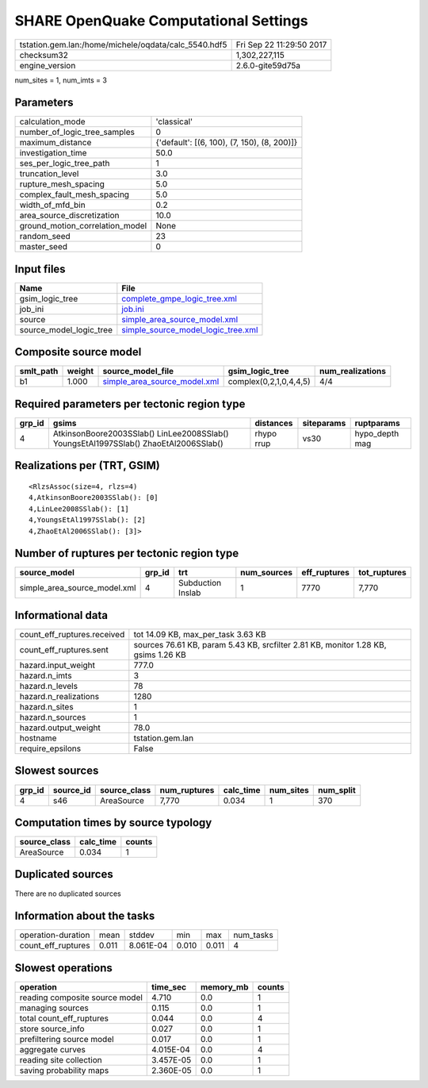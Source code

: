 SHARE OpenQuake Computational Settings
======================================

==================================================== ========================
tstation.gem.lan:/home/michele/oqdata/calc_5540.hdf5 Fri Sep 22 11:29:50 2017
checksum32                                           1,302,227,115           
engine_version                                       2.6.0-gite59d75a        
==================================================== ========================

num_sites = 1, num_imts = 3

Parameters
----------
=============================== ===========================================
calculation_mode                'classical'                                
number_of_logic_tree_samples    0                                          
maximum_distance                {'default': [(6, 100), (7, 150), (8, 200)]}
investigation_time              50.0                                       
ses_per_logic_tree_path         1                                          
truncation_level                3.0                                        
rupture_mesh_spacing            5.0                                        
complex_fault_mesh_spacing      5.0                                        
width_of_mfd_bin                0.2                                        
area_source_discretization      10.0                                       
ground_motion_correlation_model None                                       
random_seed                     23                                         
master_seed                     0                                          
=============================== ===========================================

Input files
-----------
======================= ==========================================================================
Name                    File                                                                      
======================= ==========================================================================
gsim_logic_tree         `complete_gmpe_logic_tree.xml <complete_gmpe_logic_tree.xml>`_            
job_ini                 `job.ini <job.ini>`_                                                      
source                  `simple_area_source_model.xml <simple_area_source_model.xml>`_            
source_model_logic_tree `simple_source_model_logic_tree.xml <simple_source_model_logic_tree.xml>`_
======================= ==========================================================================

Composite source model
----------------------
========= ====== ============================================================== ====================== ================
smlt_path weight source_model_file                                              gsim_logic_tree        num_realizations
========= ====== ============================================================== ====================== ================
b1        1.000  `simple_area_source_model.xml <simple_area_source_model.xml>`_ complex(0,2,1,0,4,4,5) 4/4             
========= ====== ============================================================== ====================== ================

Required parameters per tectonic region type
--------------------------------------------
====== ==================================================================================== ========== ========== ==============
grp_id gsims                                                                                distances  siteparams ruptparams    
====== ==================================================================================== ========== ========== ==============
4      AtkinsonBoore2003SSlab() LinLee2008SSlab() YoungsEtAl1997SSlab() ZhaoEtAl2006SSlab() rhypo rrup vs30       hypo_depth mag
====== ==================================================================================== ========== ========== ==============

Realizations per (TRT, GSIM)
----------------------------

::

  <RlzsAssoc(size=4, rlzs=4)
  4,AtkinsonBoore2003SSlab(): [0]
  4,LinLee2008SSlab(): [1]
  4,YoungsEtAl1997SSlab(): [2]
  4,ZhaoEtAl2006SSlab(): [3]>

Number of ruptures per tectonic region type
-------------------------------------------
============================ ====== ================= =========== ============ ============
source_model                 grp_id trt               num_sources eff_ruptures tot_ruptures
============================ ====== ================= =========== ============ ============
simple_area_source_model.xml 4      Subduction Inslab 1           7770         7,770       
============================ ====== ================= =========== ============ ============

Informational data
------------------
=========================== ==================================================================================
count_eff_ruptures.received tot 14.09 KB, max_per_task 3.63 KB                                                
count_eff_ruptures.sent     sources 76.61 KB, param 5.43 KB, srcfilter 2.81 KB, monitor 1.28 KB, gsims 1.26 KB
hazard.input_weight         777.0                                                                             
hazard.n_imts               3                                                                                 
hazard.n_levels             78                                                                                
hazard.n_realizations       1280                                                                              
hazard.n_sites              1                                                                                 
hazard.n_sources            1                                                                                 
hazard.output_weight        78.0                                                                              
hostname                    tstation.gem.lan                                                                  
require_epsilons            False                                                                             
=========================== ==================================================================================

Slowest sources
---------------
====== ========= ============ ============ ========= ========= =========
grp_id source_id source_class num_ruptures calc_time num_sites num_split
====== ========= ============ ============ ========= ========= =========
4      s46       AreaSource   7,770        0.034     1         370      
====== ========= ============ ============ ========= ========= =========

Computation times by source typology
------------------------------------
============ ========= ======
source_class calc_time counts
============ ========= ======
AreaSource   0.034     1     
============ ========= ======

Duplicated sources
------------------
There are no duplicated sources

Information about the tasks
---------------------------
================== ===== ========= ===== ===== =========
operation-duration mean  stddev    min   max   num_tasks
count_eff_ruptures 0.011 8.061E-04 0.010 0.011 4        
================== ===== ========= ===== ===== =========

Slowest operations
------------------
============================== ========= ========= ======
operation                      time_sec  memory_mb counts
============================== ========= ========= ======
reading composite source model 4.710     0.0       1     
managing sources               0.115     0.0       1     
total count_eff_ruptures       0.044     0.0       4     
store source_info              0.027     0.0       1     
prefiltering source model      0.017     0.0       1     
aggregate curves               4.015E-04 0.0       4     
reading site collection        3.457E-05 0.0       1     
saving probability maps        2.360E-05 0.0       1     
============================== ========= ========= ======